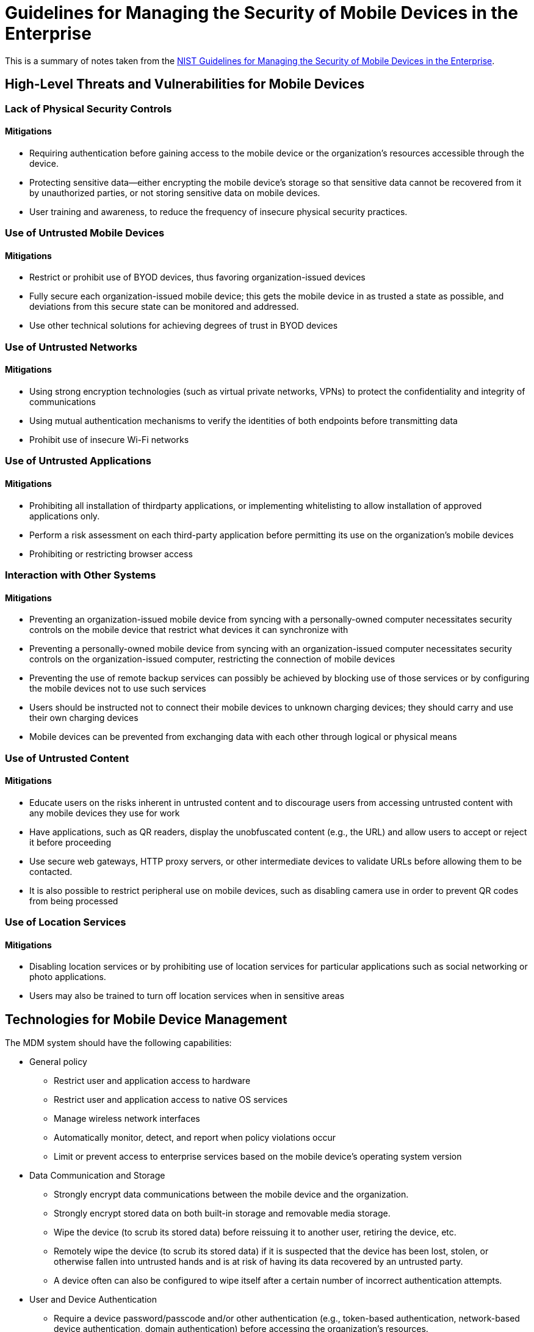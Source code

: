 = Guidelines for Managing the Security of Mobile Devices in the Enterprise

This is a summary of notes taken from the http://nvlpubs.nist.gov/nistpubs/SpecialPublications/NIST.SP.800-124r1.pdf[NIST Guidelines for Managing the Security of Mobile Devices in the Enterprise].

== High-Level Threats and Vulnerabilities for Mobile Devices

=== Lack of Physical Security Controls

==== Mitigations

* Requiring authentication before gaining access to the mobile device or the organization’s resources accessible through the device.
* Protecting sensitive data—either encrypting the mobile device’s storage so that sensitive data cannot be recovered from it by unauthorized parties, or not storing sensitive data on mobile devices.
* User training and awareness, to reduce the frequency of insecure physical security practices.

=== Use of Untrusted Mobile Devices

==== Mitigations

* Restrict or prohibit use of BYOD devices, thus favoring organization-issued devices
* Fully secure each organization-issued mobile device; this gets the mobile device in as trusted a state as possible, and deviations from this secure state can be monitored and addressed.
* Use other technical solutions for achieving degrees of trust in BYOD devices

=== Use of Untrusted Networks

==== Mitigations

* Using strong encryption technologies (such as virtual private networks, VPNs) to protect the confidentiality and integrity of communications
* Using mutual authentication mechanisms to verify the identities of both endpoints before transmitting data
* Prohibit use of insecure Wi-Fi networks

=== Use of Untrusted Applications

==== Mitigations

* Prohibiting all installation of thirdparty applications, or implementing whitelisting to allow installation of approved applications only.
* Perform a risk assessment on each third-party application before permitting its use on the organization’s mobile devices
* Prohibiting or restricting browser access

=== Interaction with Other Systems

==== Mitigations

* Preventing an organization-issued mobile device from syncing with a personally-owned computer necessitates security controls on the mobile device that restrict what devices it can synchronize with
* Preventing a personally-owned mobile device from syncing with an organization-issued computer necessitates security controls on the organization-issued computer, restricting the connection of mobile devices
* Preventing the use of remote backup services can possibly be achieved by blocking use of those services or by configuring the mobile devices not to use such services
* Users should be instructed not to connect their mobile devices to unknown charging devices; they should carry and use their own charging devices
* Mobile devices can be prevented from exchanging data with each other through logical or physical means

=== Use of Untrusted Content

==== Mitigations

* Educate users on the risks inherent in untrusted content and to discourage users from accessing untrusted content with any mobile devices they use for work
* Have applications, such as QR readers, display the unobfuscated content (e.g., the URL) and allow users to accept or reject it before proceeding
* Use secure web gateways, HTTP proxy servers, or other intermediate devices to validate URLs before allowing them to be contacted.
* It is also possible to restrict peripheral use on mobile devices, such as disabling camera use in order to prevent QR codes from being processed

=== Use of Location Services

==== Mitigations

* Disabling location services or by prohibiting use of location services for particular applications such as social networking or photo applications.
* Users may also be trained to turn off location services when in sensitive areas

== Technologies for Mobile Device Management

The MDM system should have the following capabilities:

* General policy
** Restrict user and application access to hardware
** Restrict user and application access to native OS services
** Manage wireless network interfaces
** Automatically monitor, detect, and report when policy violations occur
** Limit or prevent access to enterprise services based on the mobile device’s operating system version
* Data Communication and Storage
** Strongly encrypt data communications between the mobile device and the organization.
** Strongly encrypt stored data on both built-in storage and removable media storage. 
** Wipe the device (to scrub its stored data) before reissuing it to another user, retiring the device, etc.
** Remotely wipe the device (to scrub its stored data) if it is suspected that the device has been lost, stolen, or otherwise fallen into untrusted hands and is at risk of having its data recovered by an untrusted party.
** A device often can also be configured to wipe itself after a certain number of incorrect authentication attempts.
* User and Device Authentication
** Require a device password/passcode and/or other authentication (e.g., token-based authentication, network-based device authentication, domain authentication) before accessing the organization’s resources.
** If device account lockout is enabled or the device password/passcode is forgotten, an administrator can reset this remotely to restore access to the device.
** Have the device automatically lock itself after it is idle for a period
** Under the direction of an administrator, remotely lock the device if it is suspected that the device has been left in an unlocked state in an unsecured location
* Applications
** Restrict which app stores may be used.
** Restrict which applications may be installed through whitelisting (preferable) or blacklisting.
** Restrict the permissions (e.g., camera access, location access) assigned to each application.
** Install, update, and remove applications.
** Restrict the use of operating system and application synchronization services (e.g., local device synchronization, remote synchronization services and websites).
** Verify digital signatures on applications to ensure that only applications from trusted entities are installed on the device and that code has not been modified.
** Distribute the organization’s applications from a dedicated mobile application store